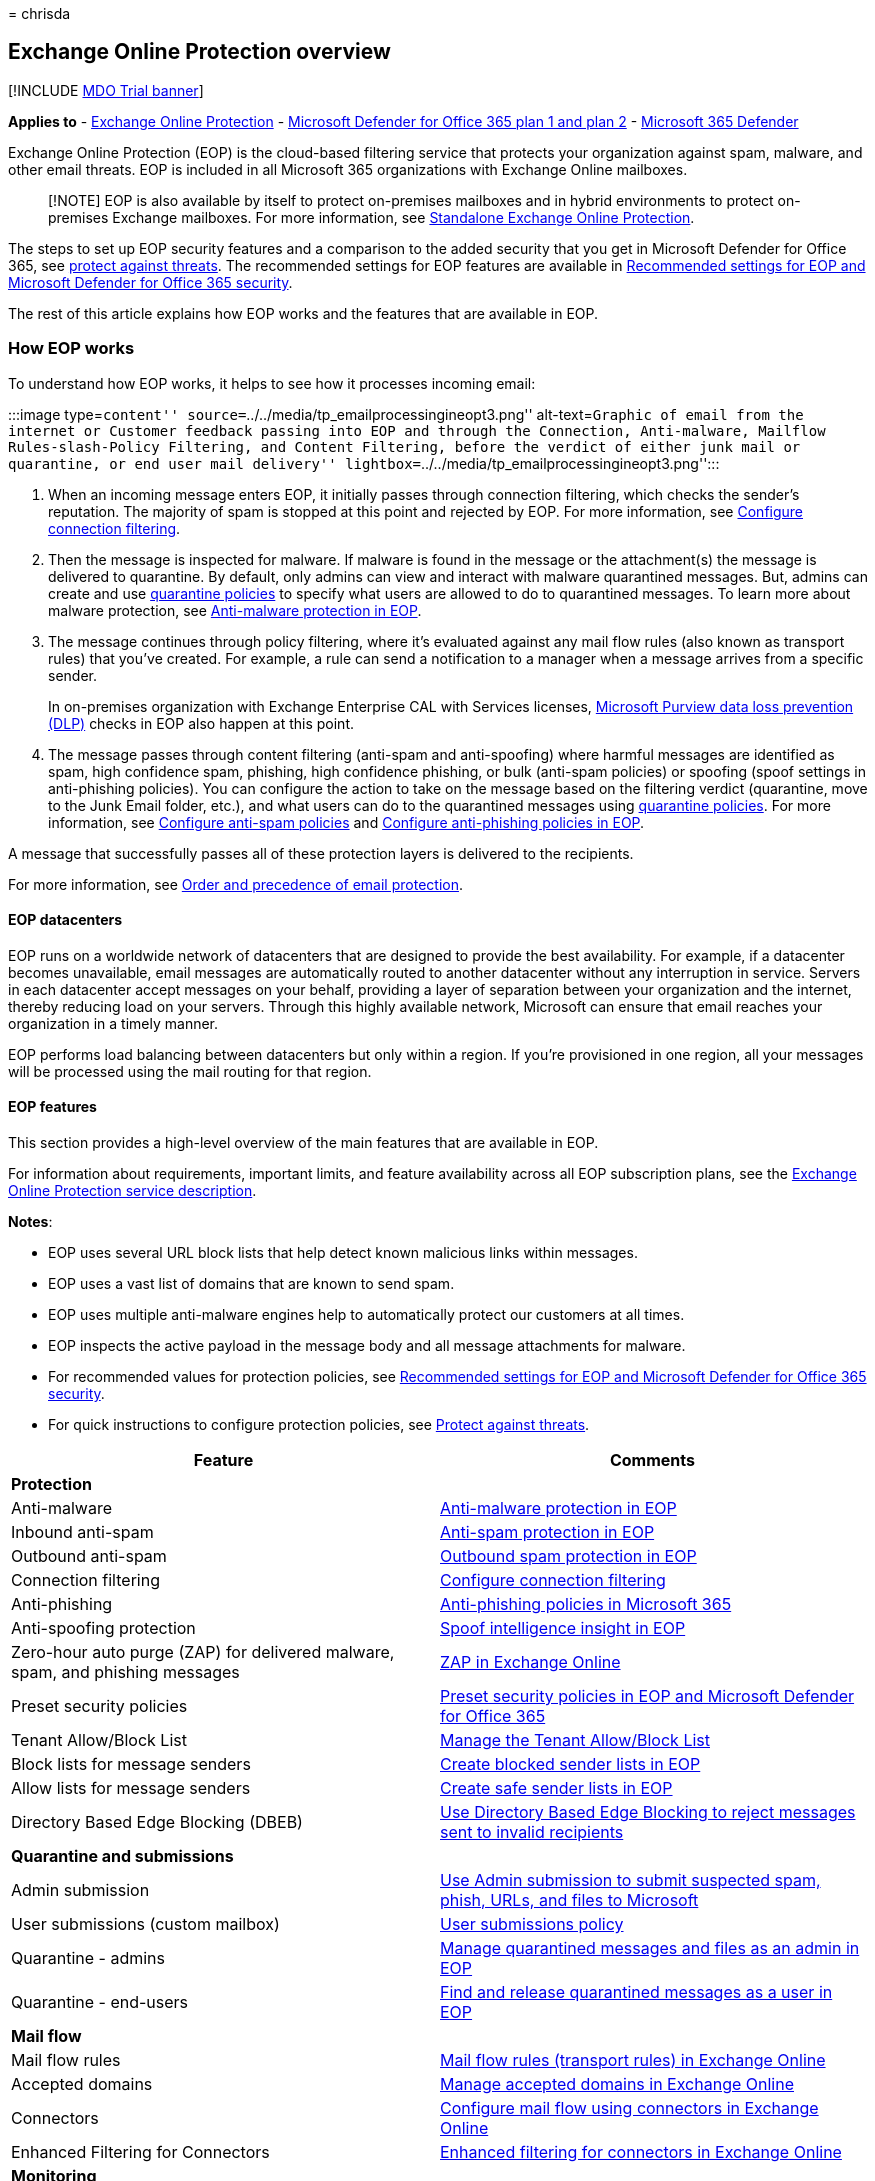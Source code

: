 = 
chrisda

== Exchange Online Protection overview

{empty}[!INCLUDE link:../includes/mdo-trial-banner.md[MDO Trial banner]]

*Applies to* - link:exchange-online-protection-overview.md[Exchange
Online Protection] - link:defender-for-office-365.md[Microsoft Defender
for Office 365 plan 1 and plan 2] -
link:../defender/microsoft-365-defender.md[Microsoft 365 Defender]

Exchange Online Protection (EOP) is the cloud-based filtering service
that protects your organization against spam, malware, and other email
threats. EOP is included in all Microsoft 365 organizations with
Exchange Online mailboxes.

____
[!NOTE] EOP is also available by itself to protect on-premises mailboxes
and in hybrid environments to protect on-premises Exchange mailboxes.
For more information, see
link:/exchange/standalone-eop/standalone-eop[Standalone Exchange Online
Protection].
____

The steps to set up EOP security features and a comparison to the added
security that you get in Microsoft Defender for Office 365, see
link:protect-against-threats.md[protect against threats]. The
recommended settings for EOP features are available in
link:recommended-settings-for-eop-and-office365.md[Recommended settings
for EOP and Microsoft Defender for Office 365 security].

The rest of this article explains how EOP works and the features that
are available in EOP.

=== How EOP works

To understand how EOP works, it helps to see how it processes incoming
email:

:::image type=``content''
source=``../../media/tp_emailprocessingineopt3.png'' alt-text=``Graphic
of email from the internet or Customer feedback passing into EOP and
through the Connection, Anti-malware, Mailflow Rules-slash-Policy
Filtering, and Content Filtering, before the verdict of either junk mail
or quarantine, or end user mail delivery''
lightbox=``../../media/tp_emailprocessingineopt3.png'':::

[arabic]
. When an incoming message enters EOP, it initially passes through
connection filtering, which checks the sender’s reputation. The majority
of spam is stopped at this point and rejected by EOP. For more
information, see
link:configure-the-connection-filter-policy.md[Configure connection
filtering].
. Then the message is inspected for malware. If malware is found in the
message or the attachment(s) the message is delivered to quarantine. By
default, only admins can view and interact with malware quarantined
messages. But, admins can create and use
link:quarantine-policies.md[quarantine policies] to specify what users
are allowed to do to quarantined messages. To learn more about malware
protection, see link:anti-malware-protection.md[Anti-malware protection
in EOP].
. The message continues through policy filtering, where it’s evaluated
against any mail flow rules (also known as transport rules) that you’ve
created. For example, a rule can send a notification to a manager when a
message arrives from a specific sender.
+
In on-premises organization with Exchange Enterprise CAL with Services
licenses,
link:/exchange/security-and-compliance/data-loss-prevention/data-loss-prevention[Microsoft
Purview data loss prevention (DLP)] checks in EOP also happen at this
point.
. The message passes through content filtering (anti-spam and
anti-spoofing) where harmful messages are identified as spam, high
confidence spam, phishing, high confidence phishing, or bulk (anti-spam
policies) or spoofing (spoof settings in anti-phishing policies). You
can configure the action to take on the message based on the filtering
verdict (quarantine, move to the Junk Email folder, etc.), and what
users can do to the quarantined messages using
link:quarantine-policies.md[quarantine policies]. For more information,
see link:configure-your-spam-filter-policies.md[Configure anti-spam
policies] and link:configure-anti-phishing-policies-eop.md[Configure
anti-phishing policies in EOP].

A message that successfully passes all of these protection layers is
delivered to the recipients.

For more information, see
link:how-policies-and-protections-are-combined.md[Order and precedence
of email protection].

==== EOP datacenters

EOP runs on a worldwide network of datacenters that are designed to
provide the best availability. For example, if a datacenter becomes
unavailable, email messages are automatically routed to another
datacenter without any interruption in service. Servers in each
datacenter accept messages on your behalf, providing a layer of
separation between your organization and the internet, thereby reducing
load on your servers. Through this highly available network, Microsoft
can ensure that email reaches your organization in a timely manner.

EOP performs load balancing between datacenters but only within a
region. If you’re provisioned in one region, all your messages will be
processed using the mail routing for that region.

==== EOP features

This section provides a high-level overview of the main features that
are available in EOP.

For information about requirements, important limits, and feature
availability across all EOP subscription plans, see the
link:/office365/servicedescriptions/exchange-online-protection-service-description/exchange-online-protection-service-description[Exchange
Online Protection service description].

*Notes*:

* EOP uses several URL block lists that help detect known malicious
links within messages.
* EOP uses a vast list of domains that are known to send spam.
* EOP uses multiple anti-malware engines help to automatically protect
our customers at all times.
* EOP inspects the active payload in the message body and all message
attachments for malware.
* For recommended values for protection policies, see
link:recommended-settings-for-eop-and-office365.md[Recommended settings
for EOP and Microsoft Defender for Office 365 security].
* For quick instructions to configure protection policies, see
link:protect-against-threats.md[Protect against threats].

[width="100%",cols="50%,50%",options="header",]
|===
|Feature |Comments
|*Protection* |

|Anti-malware |link:anti-malware-protection.md[Anti-malware protection
in EOP]

|Inbound anti-spam |link:anti-spam-protection.md[Anti-spam protection in
EOP]

|Outbound anti-spam |link:outbound-spam-controls.md[Outbound spam
protection in EOP]

|Connection filtering
|link:configure-the-connection-filter-policy.md[Configure connection
filtering]

|Anti-phishing |link:set-up-anti-phishing-policies.md[Anti-phishing
policies in Microsoft 365]

|Anti-spoofing protection |link:learn-about-spoof-intelligence.md[Spoof
intelligence insight in EOP]

|Zero-hour auto purge (ZAP) for delivered malware, spam, and phishing
messages |link:zero-hour-auto-purge.md[ZAP in Exchange Online]

|Preset security policies |link:preset-security-policies.md[Preset
security policies in EOP and Microsoft Defender for Office 365]

|Tenant Allow/Block List |link:manage-tenant-allow-block-list.md[Manage
the Tenant Allow/Block List]

|Block lists for message senders
|link:create-block-sender-lists-in-office-365.md[Create blocked sender
lists in EOP]

|Allow lists for message senders
|link:create-safe-sender-lists-in-office-365.md[Create safe sender lists
in EOP]

|Directory Based Edge Blocking (DBEB)
|link:/exchange/mail-flow-best-practices/use-directory-based-edge-blocking[Use
Directory Based Edge Blocking to reject messages sent to invalid
recipients]

|*Quarantine and submissions* |

|Admin submission |link:admin-submission.md[Use Admin submission to
submit suspected spam&#44; phish&#44; URLs&#44; and files to Microsoft]

|User submissions (custom mailbox) |link:user-submission.md[User
submissions policy]

|Quarantine - admins
|link:manage-quarantined-messages-and-files.md[Manage quarantined
messages and files as an admin in EOP]

|Quarantine - end-users
|link:find-and-release-quarantined-messages-as-a-user.md[Find and
release quarantined messages as a user in EOP]

|*Mail flow* |

|Mail flow rules
|link:/exchange/security-and-compliance/mail-flow-rules/mail-flow-rules[Mail
flow rules (transport rules) in Exchange Online]

|Accepted domains
|link:/exchange/mail-flow-best-practices/manage-accepted-domains/manage-accepted-domains[Manage
accepted domains in Exchange Online]

|Connectors
|link:/exchange/mail-flow-best-practices/use-connectors-to-configure-mail-flow/use-connectors-to-configure-mail-flow[Configure
mail flow using connectors in Exchange Online]

|Enhanced Filtering for Connectors
|link:/exchange/mail-flow-best-practices/use-connectors-to-configure-mail-flow/enhanced-filtering-for-connectors[Enhanced
filtering for connectors in Exchange Online]

|*Monitoring* |

|Message trace |link:message-trace-scc.md[Message trace]

|Email & collaboration reports |link:view-email-security-reports.md[View
email security reports]

|Mail flow reports |link:view-mail-flow-reports.md[View mail flow
reports]

|Mail flow insights |link:mail-flow-insights-v2.md[Mail flow insights]

|Auditing reports
|link:/exchange/security-and-compliance/exchange-auditing-reports/exchange-auditing-reports[Auditing
reports in the Exchange admin center]

|Alert policies |link:../../compliance/alert-policies.md[Alert policies]

|*Service Level Agreements (SLAs) and support* |

|Spam effectiveness SLA |> 99%

|False positive ratio SLA |< 1:250,000

|Virus detection and blocking SLA |100% of known viruses

|Monthly uptime SLA |99.999%

|Phone and web technical support 24 hours a day, seven days a week
|link:help-and-support-for-eop.md[Help and support for EOP].

|*Other features* |

|A geo-redundant global network of servers |EOP runs on a worldwide
network of datacenters that are designed to help provide the best
availability. For more information, see the link:#eop-datacenters[EOP
datacenters] section earlier in this article.

|Message queuing when the on-premises server cannot accept mail
|Messages in deferral remain in our queues for one day. Message retry
attempts are based on the error we get back from the recipient’s mail
system. On average, messages are retried every 5 minutes. For more
information, see
link:eop-queued-deferred-and-bounced-messages-faq.yml[EOP queued&#44;
deferred&#44; and bounced messages FAQ].

|Office 365 Message Encryption available as an add-on |For more
information, see link:../../compliance/encryption.md[Encryption in
Office 365].

| |
|===
